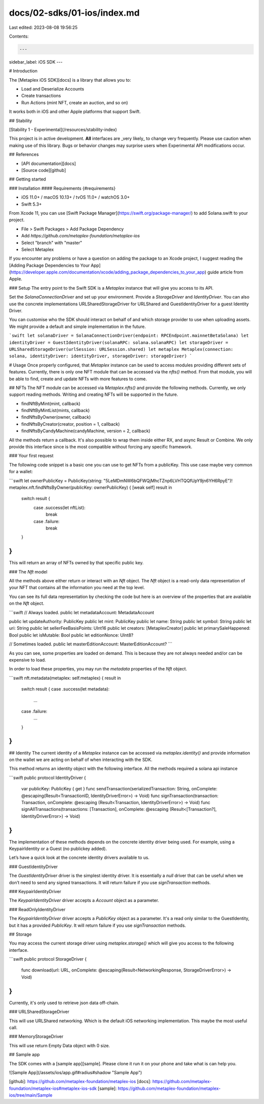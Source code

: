 docs/02-sdks/01-ios/index.md
============================

Last edited: 2023-08-08 19:56:25

Contents:

.. code-block:: md

    ---
sidebar_label: iOS SDK
---

# Introduction

The [Metaplex iOS SDK][docs] is a library that allows you to:

- Load and Deserialize Accounts
- Create transactions
- Run Actions (mint NFT, create an auction, and so on)

It works both in iOS and other Apple platforms that support Swift.

## Stability

[Stability 1 - Experimental](/resources/stability-index)

This project is in active development. **All** interfaces are _very likely_ to change very frequently. Please use caution when making use of this library. Bugs or behavior changes may surprise users when Experimental API modifications occur.

## References

- [API documentation][docs]
- [Source code][github]

## Getting started

### Installation
#### Requirements {#requirements}

- iOS 11.0+ / macOS 10.13+ / tvOS 11.0+ / watchOS 3.0+
- Swift 5.3+

From Xcode 11, you can use [Swift Package Manager](https://swift.org/package-manager/) to add Solana.swift to your project.

- File > Swift Packages > Add Package Dependency
- Add `https://github.com/metaplex-foundation/metaplex-ios`
- Select "branch" with "master"
- Select Metaplex

If you encounter any problems or have a question on adding the package to an Xcode project, I suggest reading the [Adding Package Dependencies to Your App](https://developer.apple.com/documentation/xcode/adding_package_dependencies_to_your_app) guide article from Apple.

### Setup
The entry point to the Swift SDK is a `Metaplex` instance that will give you access to its API.

Set the `SolanaConnectionDriver` and set up your environment. Provide a `StorageDriver` and `IdentityDriver`. You can also use the concrete implementations URLSharedStorageDriver for URLShared and GuestIdentityDriver for a guest Identity Driver. 

You can customise who the SDK should interact on behalf of and which storage provider to use when uploading assets. We might provide a default and simple implementation in the future.

```swift
let solanaDriver = SolanaConnectionDriver(endpoint: RPCEndpoint.mainnetBetaSolana)
let identityDriver = GuestIdentityDriver(solanaRPC: solana.solanaRPC)
let storageDriver = URLSharedStorageDriver(urlSession: URLSession.shared)
let metaplex Metaplex(connection: solana, identityDriver: identityDriver, storageDriver: storageDriver)
```

# Usage
Once properly configured, that `Metaplex` instance can be used to access modules providing different sets of features. Currently, there is only one NFT module that can be accessed via the `nfts()` method. From that module, you will be able to find, create and update NFTs with more features to come.

## NFTs
The NFT module can be accessed via `Metaplex.nfts()` and provide the following methods. Currently, we only support reading methods. Writing and creating NFTs will be supported in the future.

- findNftByMint(mint, callback)
- findNftByMintList(mints, callback)
- findNftsByOwner(owner, callback)
- findNftsByCreator(creator, position = 1, callback)
- findNftsByCandyMachine(candyMachine, version = 2, callback)

All the methods return a callback. It's also possible to wrap them inside either RX, and async Result or Combine. We only provide this interface since is the most compatible without forcing any specific framework. 

### Your first request

The following code snippet is a basic one you can use to get NFTs from a publicKey. This use case maybe very common for a wallet:

```swift
let ownerPublicKey = PublicKey(string: "5LeMDmNW6bQFWQjMhcTZnp6LVHTQQfUpY9jn6YH6RpyE")!
metaplex.nft.findNftsByOwner(publicKey: ownerPublicKey) { [weak self] result in
	switch result {
		case .success(let nftList):
			break
		case .failure:
			break
	}
}
```

This will return an array of NFTs owned by that specific public key.

### The `Nft` model

All the methods above either return or interact with an `Nft` object. The `Nft` object is a read-only data representation of your NFT that contains all the information you need at the top level.

You can see its full data representation by checking the code but here is an overview of the properties that are available on the `Nft` object.

```swift
// Always loaded.
public let metadataAccount: MetadataAccount
    
public let updateAuthority: PublicKey
public let mint: PublicKey
public let name: String
public let symbol: String
public let uri: String
public let sellerFeeBasisPoints: UInt16
public let creators: [MetaplexCreator]
public let primarySaleHappened: Bool
public let isMutable: Bool
public let editionNonce: UInt8?

// Sometimes loaded.
public let masterEditionAccount: MasterEditionAccount?
```

As you can see, some properties are loaded on demand. This is because they are not always needed and/or can be expensive to load.

In order to load these properties, you may run the `metadata` properties of the `Nft` object.

```swift
nft.metadata(metaplex: self.metaplex) { result in
    switch result {
    case .success(let metadata):
        ...
    case .failure:
        ...
    }
}
```

## Identity
The current identity of a `Metaplex` instance can be accessed via `metaplex.identity()` and provide information on the wallet we are acting on behalf of when interacting with the SDK.

This method returns an identity object with the following interface. All the methods required a solana api instance

```swift
public protocol IdentityDriver {
    var publicKey: PublicKey { get }
    func sendTransaction(serializedTransaction: String, onComplete: @escaping(Result<TransactionID, IdentityDriverError>) -> Void)
    func signTransaction(transaction: Transaction, onComplete: @escaping (Result<Transaction, IdentityDriverError>) -> Void)
    func signAllTransactions(transactions: [Transaction], onComplete: @escaping (Result<[Transaction?], IdentityDriverError>) -> Void)
}
```

The implementation of these methods depends on the concrete identity driver being used. For example, using a KeypairIdentity or a Guest (no publickey added).

Let’s have a quick look at the concrete identity drivers available to us.

### GuestIdentityDriver

The `GuestIdentityDriver` driver is the simplest identity driver. It is essentially a `null` driver that can be useful when we don’t need to send any signed transactions. It will return failure if you use `signTransaction` methods.


### KeypairIdentityDriver

The `KeypairIdentityDriver` driver accepts a `Account` object as a parameter.


### ReadOnlyIdentityDriver

The `KeypairIdentityDriver` driver accepts a `PublicKey` object as a parameter. It's a read only similar to the GuestIdentity, but it has a provided `PublicKey`. It will return failure if you use `signTransaction` methods.

## Storage

You may access the current storage driver using `metaplex.storage()` which will give you access to the following interface.

```swift
public protocol StorageDriver {
    func download(url: URL, onComplete: @escaping(Result<NetworkingResponse, StorageDriverError>) -> Void)
}
```

Currently, it's only used to retrieve json data off-chain. 

### URLSharedStorageDriver

This will use URLShared networking. Which is the default iOS networking implementation. This maybe the most useful call.

### MemoryStorageDriver

This will use return Empty Data object with 0 size. 

## Sample app

The SDK comes with a [sample app][sample]. Please clone it run it on your phone and take what is can help you. 

![Sample App](/assets/ios/app.gif#radius#shadow "Sample App")

[github]: https://github.com/metaplex-foundation/metaplex-ios
[docs]: https://github.com/metaplex-foundation/metaplex-ios#metaplex-ios-sdk
[sample]: https://github.com/metaplex-foundation/metaplex-ios/tree/main/Sample




